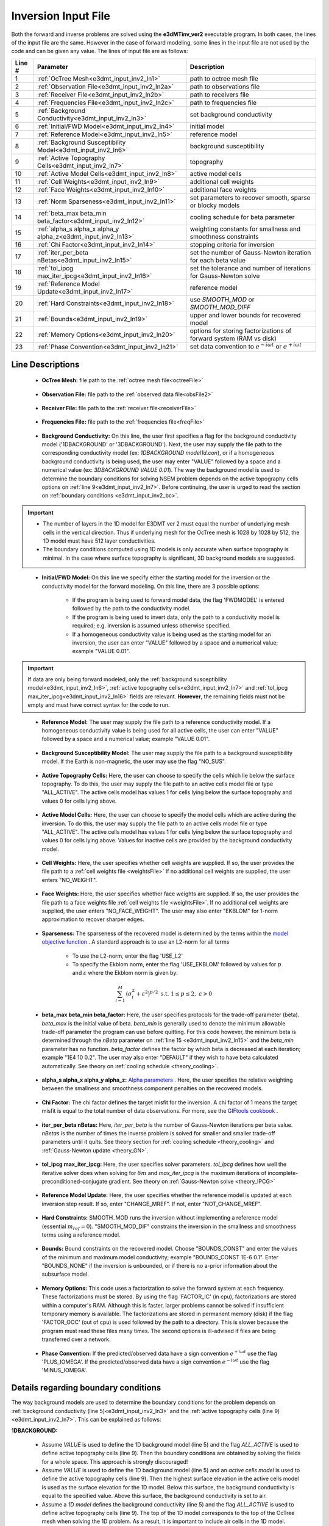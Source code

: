 .. _e3dmt_input_inv:

Inversion Input File
====================

.. Version 1 (2014)
.. ----------------

.. Both **e3dMTinv.exe** and **e3dMTinv_iter.exe** use the same input file. The lines of input file are as follows:

.. .. tabularcolumns:: |L|C|C|

.. +--------+--------------------------------------------------------------------+-------------------------------------------------------------------+
.. | Line # | Description                                                        | Description                                                       |
.. +========+====================================================================+===================================================================+
.. | 1      | :ref:`OcTree Mesh<e3dmt_input_inv_ln1>`                            | path to octree mesh file                                          |
.. +--------+--------------------------------------------------------------------+-------------------------------------------------------------------+
.. | 2      | :ref:`Observation File<e3dmt_input_inv_ln2>`                       | path to observations file                                         |
.. +--------+--------------------------------------------------------------------+-------------------------------------------------------------------+
.. | 3      | :ref:`1D Background Conductivity<e3dmt_input_inv_ln3>`             | 1D background conductivity model                                  |
.. +--------+--------------------------------------------------------------------+-------------------------------------------------------------------+
.. | 4      | :ref:`Initial Model<e3dmt_input_inv_ln4>`                          | initial model                                                     |
.. +--------+--------------------------------------------------------------------+-------------------------------------------------------------------+
.. | 5      | :ref:`Reference Model<e3dmt_input_inv_ln5>`                        | reference model                                                   |
.. +--------+--------------------------------------------------------------------+-------------------------------------------------------------------+
.. | 6      | :ref:`Background Susceptibility Model<e3dmt_input_inv_ln6>`        | background susceptibility model                                   |
.. +--------+--------------------------------------------------------------------+-------------------------------------------------------------------+
.. | 7      | :ref:`Active Topography Cells<e3dmt_input_inv_ln7>`                | topography                                                        |
.. +--------+--------------------------------------------------------------------+-------------------------------------------------------------------+
.. | 8      | :ref:`Active Model Cells<e3dmt_input_inv_ln8>`                     | active model cells                                                |
.. +--------+--------------------------------------------------------------------+-------------------------------------------------------------------+
.. | 9      | :ref:`Cell Weights<e3dmt_input_inv_ln9>`                           | additional cell weights                                           |
.. +--------+--------------------------------------------------------------------+-------------------------------------------------------------------+
.. | 10     | :ref:`Face Weights<e3dmt_input_inv_ln10>`                          | additional face weights                                           |
.. +--------+--------------------------------------------------------------------+-------------------------------------------------------------------+
.. | 11     | :ref:`beta_max beta_min beta_factor<e3dmt_input_inv_ln11>`         | cooling schedule for beta parameter                               |
.. +--------+--------------------------------------------------------------------+-------------------------------------------------------------------+
.. | 12     | :ref:`alpha_s alpha_x alpha_y alpha_z<e3dmt_input_inv_ln12>`       | weighting constants for smallness and smoothness constraints      |
.. +--------+--------------------------------------------------------------------+-------------------------------------------------------------------+
.. | 13     | :ref:`Chi Factor<e3dmt_input_inv_ln13>`                            | stopping criteria for inversion                                   |
.. +--------+--------------------------------------------------------------------+-------------------------------------------------------------------+
.. | 14     | :ref:`tol_nl mindm iter_per_beta<e3dmt_input_inv_ln14>`            | set the number of Gauss-Newton iteration for each beta value      |
.. +--------+--------------------------------------------------------------------+-------------------------------------------------------------------+
.. | 15     | :ref:`tol_ipcg max_iter_ipcg<e3dmt_input_inv_ln15>`                | set the tolerance and number of iterations for Gauss-Newton solve |
.. +--------+--------------------------------------------------------------------+-------------------------------------------------------------------+
.. | 16     | :ref:`Reference Model Update<e3dmt_input_inv_ln16>`                | reference model                                                   |
.. +--------+--------------------------------------------------------------------+-------------------------------------------------------------------+
.. | 17     | :ref:`Hard Constraints<e3dmt_input_inv_ln17>`                      | use *SMOOTH_MOD* or *SMOOTH_MOD_DIFF*                             |
.. +--------+--------------------------------------------------------------------+-------------------------------------------------------------------+
.. | 18     | :ref:`Bounds<e3dmt_input_inv_ln18>`                                | upper and lower bounds for recovered model                        |
.. +--------+--------------------------------------------------------------------+-------------------------------------------------------------------+
.. | 19     | :ref:`BICG Parameters (Iterative .exe only)<e3dmt_input_inv_ln19>` | set solver parameters for iterative inversion                     |
.. +--------+--------------------------------------------------------------------+-------------------------------------------------------------------+



.. .. figure:: images/create_inv_input.png
..      :align: center
..      :width: 700

..      Example input file for the inversion program (`Download <https://github.com/ubcgif/e3dmt/raw/master/assets/input_files1/e3dMT_octree_inv.inp>`__ ).


.. Line Descriptions
.. ^^^^^^^^^^^^^^^^^

.. .. _e3dmt_input_inv_ln1:

..     - **OcTree Mesh:** file path to the OcTree mesh file

.. .. _e3dmt_input_inv_ln2:

..     - **Observation File:** file path to the :ref:`observed data file<obsFile>`

.. .. _e3dmt_input_inv_ln3:

..     - **1D Background Conductivity:** The user may supply the file path to a `1D background conductivity model <http://em1dfm.readthedocs.io/en/latest/content/files/supporting.html#files-for-reference-and-starting-models>`__ , or if a homogeneous background conductivity is being used, the user may enter "VALUE" followed by a space and a numerical value (example "VALUE 0.01"). The way the 1D model is used to determine the boundary conditions for solving the full 3D problem depends on the active topography cells options on :ref:`line 7<e3dmt_input_inv_ln7>`. Before continuing, the user is urged to read the section on :ref:`boundary conditions <e3dmt_input_inv_bc>`.


.. .. important::

..     - The number of layers in the 1D model for E3DMT must equal the number of underlying mesh cells in the vertical direction. Thus if underlying mesh for the OcTree mesh is 1028 by 1028 by 512, the 1D model must have 512 layer conductivities.
..     - The boundary conditions computed using 1D models is only accurate when surface topography is minimal. In the case where surface topography is significant, it is suggested the user used E3DMT version 2.
 

.. .. _e3dmt_input_inv_ln4:

..     - **Initial Model:** The user may supply the file path to an initial conductivity model. If a homogeneous conductivity value is being used for all active cells, the user can enter "VALUE" followed by a space and a numerical value; example "VALUE 0.01".

.. .. _e3dmt_input_inv_ln5:

..     - **Reference Model:** The user may supply the file path to a reference conductivity model. If a homogeneous conductivity value is being used for all active cells, the user can enter "VALUE" followed by a space and a numerical value; example "VALUE 0.01".

.. .. _e3dmt_input_inv_ln6:

..     - **Reference Susceptibility Model:** The user may supply the file path to a background susceptibility model. If the Earth is non-magnetic, the user may use the flag "NO_SUS".

.. .. _e3dmt_input_inv_ln7:

..     - **Active Topography Cells:** Here, the user can choose to specify the cells which lie below the surface topography. To do this, the user may supply the file path to an active cells model file or type "ALL_ACTIVE". The active cells model has values 1 for cells lying below the surface topography and values 0 for cells lying above.

.. .. _e3dmt_input_inv_ln8:

..     - **Active Model Cells:** Here, the user can choose to specify the model cells which are active during the inversion. To do this, the user may supply the file path to an active cells model file or type "ALL_ACTIVE". The active cells model has values 1 for cells lying below the surface topography and values 0 for cells lying above. Values for inactive cells are provided by the background conductivity model.

.. .. _e3dmt_input_inv_ln9:

..     - **Cell Weights:** Here, the user specifies whether cell weights are supplied. If so, the user provides the file path to a :ref:`cell weights file <weightsFile>`  If no additional cell weights are supplied, the user enters "NO_WEIGHT".

.. .. _e3dmt_input_inv_ln10:

..     - **Face Weights:** Here, the user specifies whether face weights are supplied. If so, the user provides the file path to a face weights file :ref:`cell weights file <weightsFile>`. If no additional cell weights are supplied, the user enters "NO_FACE_WEIGHT". The user may also enter "EKBLOM" for 1-norm approximation to recover sharper edges.

.. .. _e3dmt_input_inv_ln11:

..     - **beta_max beta_min beta_factor:** Here, the user specifies protocols for the trade-off parameter (beta). *beta_max* is the initial value of beta, *beta_min* is the minimum allowable beta the program can use before quitting and *beta_factor* defines the factor by which beta is decreased at each iteration; example "1E4 10 0.2". The user may also enter "DEFAULT" if they wish to have beta calculated automatically. See theory section for :ref:`cooling schedule <theory_cooling>`.

.. .. _e3dmt_input_inv_ln12:

..     - **alpha_s alpha_x alpha_y alpha_z:** `Alpha parameters <http://giftoolscookbook.readthedocs.io/en/latest/content/fundamentals/Alphas.html>`__ . Here, the user specifies the relative weighting between the smallness and smoothness component penalties on the recovered models.

.. .. _e3dmt_input_inv_ln13:

..     - **Chi Factor:** The chi factor defines the target misfit for the inversion. A chi factor of 1 means the target misfit is equal to the total number of data observations. For more, see the `GIFtools cookbook <http://giftoolscookbook.readthedocs.io/en/latest/content/fundamentals/Beta.html>`__ .

.. .. _e3dmt_input_inv_ln14:

..     - **tol_nl mindm iter_per_beta:** Here, the user specifies the number of Newton iterations. *tol_nl* is the Newton iteration tolerance (how close the gradient is to zero), *mindm* is the minimum model perturbation :math:`\delta m` allowed and iter_per_beta is the number of iterations per beta value. See theory section for :ref:`cooling schedule <theory_cooling>` and :ref:`Gauss-Newton update <theory_GN>`.

.. .. _e3dmt_input_inv_ln15:

..     - **tol_ipcg max_iter_ipcg:** Here, the user specifies solver parameters. *tol_ipcg* defines how well the iterative solver does when solving for :math:`\delta m` and *max_iter_ipcg* is the maximum iterations of incomplete-preconditioned-conjugate gradient. See theory on :ref:`Gauss-Newton solve <theory_IPCG>`.

.. .. _e3dmt_input_inv_ln16:

..     - **Reference Model Update:** Here, the user specifies whether the reference model is updated at each inversion step result. If so, enter "CHANGE_MREF". If not, enter "NOT_CHANGE_MREF".

.. .. _e3dmt_input_inv_ln17:

..     - **Hard Constraints:** SMOOTH_MOD runs the inversion without implementing a reference model (essential :math:`m_{ref}=0`). "SMOOTH_MOD_DIF" constrains the inversion in the smallness and smoothness terms using a reference model.

.. .. _e3dmt_input_inv_ln18:

..     - **Bounds:** Bound constraints on the recovered model. Choose "BOUNDS_CONST" and enter the values of the minimum and maximum model conductivity; example "BOUNDS_CONST 1E-6 0.1". Enter "BOUNDS_NONE" if the inversion is unbounded, or if there is no a-prior information about the subsurface model.

.. .. _e3dmt_input_inv_ln19:

..     - **BICG Parameters (omit line if using direct solver):** In order, the user specifies values for *tol_bicg*, *tol_ipcg_bicg*, *max_it_bicg* and *freq_Aphi*. For the practice example, the following was used: *1E-10 1E-5 100 -1*.

.. .. _e3dmt_input_inv_bc:

.. Details regarding boundary conditions
.. ^^^^^^^^^^^^^^^^^^^^^^^^^^^^^^^^^^^^^

.. The way the 1D model is used to determine the boundary conditions for the full 3D problem depends on :ref:`background conductivity (line 3)<e3dmt_input_inv_ln3>` and the :ref:`active topography cells (line 7) <e3dmt_input_inv_ln7>`. This can be explained as follows:

..         - Assume *VALUE* is used to define the 1D background model (line 3) and the flag *ALL_ACTIVE* is used to define active topography cells (line 7). Then the boundary conditions are obtained by solving the fields for a whole space. This approach is strongly discouraged!

..         - Assume *VALUE* is used to define the 1D background model (line 3) and an *active cells model* is used to define the active topography cells (line 7). Then the highest surface elevation in the active cells model is used as the surface elevation for the 1D model. Below this surface, the background conductivity is equal to the specified value. Above this surface, the background conductivity is set to air.

..         - Assume a *1D model* defines the background conductivity (line 3) and the flag *ALL_ACTIVE* is used to define active topography cells (line 7). The top of the 1D model corresponds to the top of the OcTree mesh when solving the 1D problem. As a result, it is important to include air cells in the 1D model.

..         - Assume a *1D model* defines the background conductivity (line 3) and an *active cells model* is used to define the active topography cells (line 7). Then the highest surface elevation in the active cells model is used as the surface elevation for the 1D model. The 1D problem is still solved and the top of the 1D model still corresponds to the top of the OcTree mesh. However, all layers above the surface are set to air regardless of the values specified in the 1D model.



.. _e3dmt_input_inv2:


Both the forward and inverse problems are solved using the **e3dMTinv_ver2** executable program. In both cases, the lines of the input file are the same. However in the case of forward modeling, some lines in the input file are not used by the code and can be given any value. The lines of input file are as follows:

.. tabularcolumns:: |L|C|C|

+--------+--------------------------------------------------------------+-------------------------------------------------------------------------+
| Line # | Parameter                                                    | Description                                                             |
+========+==============================================================+=========================================================================+
| 1      |:ref:`OcTree Mesh<e3dmt_input_inv2_ln1>`                      | path to octree mesh file                                                |
+--------+--------------------------------------------------------------+-------------------------------------------------------------------------+
| 2      |:ref:`Observation File<e3dmt_input_inv2_ln2a>`                | path to observations file                                               |
+--------+--------------------------------------------------------------+-------------------------------------------------------------------------+
| 3      |:ref:`Receiver File<e3dmt_input_inv2_ln2b>`                   | path to receivers file                                                  |
+--------+--------------------------------------------------------------+-------------------------------------------------------------------------+
| 4      |:ref:`Frequencies File<e3dmt_input_inv2_ln2c>`                | path to frequencies file                                                |
+--------+--------------------------------------------------------------+-------------------------------------------------------------------------+
| 5      |:ref:`Background Conductivity<e3dmt_input_inv2_ln3>`          | set background conductivity                                             |
+--------+--------------------------------------------------------------+-------------------------------------------------------------------------+
| 6      |:ref:`Initial/FWD Model<e3dmt_input_inv2_ln4>`                | initial model                                                           |
+--------+--------------------------------------------------------------+-------------------------------------------------------------------------+
| 7      |:ref:`Reference Model<e3dmt_input_inv2_ln5>`                  | reference model                                                         |
+--------+--------------------------------------------------------------+-------------------------------------------------------------------------+
| 8      |:ref:`Background Susceptibility Model<e3dmt_input_inv2_ln6>`  | background susceptibility                                               |
+--------+--------------------------------------------------------------+-------------------------------------------------------------------------+
| 9      |:ref:`Active Topography Cells<e3dmt_input_inv2_ln7>`          | topography                                                              |
+--------+--------------------------------------------------------------+-------------------------------------------------------------------------+
| 10     |:ref:`Active Model Cells<e3dmt_input_inv2_ln8>`               | active model cells                                                      |
+--------+--------------------------------------------------------------+-------------------------------------------------------------------------+
| 11     |:ref:`Cell Weights<e3dmt_input_inv2_ln9>`                     | additional cell weights                                                 |
+--------+--------------------------------------------------------------+-------------------------------------------------------------------------+
| 12     |:ref:`Face Weights<e3dmt_input_inv2_ln10>`                    | additional face weights                                                 |
+--------+--------------------------------------------------------------+-------------------------------------------------------------------------+
| 13     |:ref:`Norm Sparseness<e3dmt_input_inv2_ln11>`                 | set parameters to recover smooth, sparse or blocky models               |
+--------+--------------------------------------------------------------+-------------------------------------------------------------------------+
| 14     |:ref:`beta_max beta_min beta_factor<e3dmt_input_inv2_ln12>`   | cooling schedule for beta parameter                                     |
+--------+--------------------------------------------------------------+-------------------------------------------------------------------------+
| 15     |:ref:`alpha_s alpha_x alpha_y alpha_z<e3dmt_input_inv2_ln13>` | weighting constants for smallness and smoothness constraints            |
+--------+--------------------------------------------------------------+-------------------------------------------------------------------------+
| 16     |:ref:`Chi Factor<e3dmt_input_inv2_ln14>`                      | stopping criteria for inversion                                         |
+--------+--------------------------------------------------------------+-------------------------------------------------------------------------+
| 17     |:ref:`iter_per_beta nBetas<e3dmt_input_inv2_ln15>`            | set the number of Gauss-Newton iteration for each beta value            |
+--------+--------------------------------------------------------------+-------------------------------------------------------------------------+
| 18     |:ref:`tol_ipcg max_iter_ipcg<e3dmt_input_inv2_ln16>`          | set the tolerance and number of iterations for Gauss-Newton solve       |
+--------+--------------------------------------------------------------+-------------------------------------------------------------------------+
| 19     |:ref:`Reference Model Update<e3dmt_input_inv2_ln17>`          | reference model                                                         |
+--------+--------------------------------------------------------------+-------------------------------------------------------------------------+
| 20     |:ref:`Hard Constraints<e3dmt_input_inv2_ln18>`                | use *SMOOTH_MOD* or *SMOOTH_MOD_DIFF*                                   |
+--------+--------------------------------------------------------------+-------------------------------------------------------------------------+
| 21     |:ref:`Bounds<e3dmt_input_inv2_ln19>`                          | upper and lower bounds for recovered model                              |
+--------+--------------------------------------------------------------+-------------------------------------------------------------------------+
| 22     |:ref:`Memory Options<e3dmt_input_inv2_ln20>`                  | options for storing factorizations of forward system (RAM vs disk)      |
+--------+--------------------------------------------------------------+-------------------------------------------------------------------------+
| 23     |:ref:`Phase Convention<e3dmt_input_inv2_ln21>`                | set data convention to :math:`e^{-i\omega t}` or :math:`e^{+i\omega t}` |
+--------+--------------------------------------------------------------+-------------------------------------------------------------------------+



.. .. figure:: images/e3dmt_inv_input2.png
..      :align: center
..      :width: 700

..      Example input file for the inversion program.


Line Descriptions
^^^^^^^^^^^^^^^^^

.. _e3dmt_input_inv2_ln1:

    - **OcTree Mesh:** file path to the :ref:`octree mesh file<octreeFile>`

.. _e3dmt_input_inv2_ln2a:

    - **Observation File:** file path to the :ref:`observed data file<obsFile2>`

.. _e3dmt_input_inv2_ln2b:

    - **Receiver File:** file path to the :ref:`receiver file<receiverFile>`

.. _e3dmt_input_inv2_ln2c:

    - **Frequencies File:** file path to the :ref:`frequencies file<freqFile>`

.. _e3dmt_input_inv2_ln3:

    - **Background Conductivity:** On this line, the user first specifies a flag for the background conductivity model ('1DBACKGROUND' or '3DBACKGROUND'). Next, the user may supply the file path to the corresponding conductivity model (ex: *1DBACKGROUND model1d.con*), or if a homogeneous background conductivity is being used, the user may enter "VALUE" followed by a space and a numerical value (ex: *3DBACKGROUND VALUE 0.01*). The way the background model is used to determine the boundary conditions for solving NSEM problem depends on the active topography cells options on :ref:`line 9<e3dmt_input_inv2_ln7>`. Before continuing, the user is urged to read the section on :ref:`boundary conditions <e3dmt_input_inv2_bc>`.


.. important::

    - The number of layers in the 1D model for E3DMT ver 2 must equal the number of underlying mesh cells in the vertical direction. Thus if underlying mesh for the OcTree mesh is 1028 by 1028 by 512, the 1D model must have 512 layer conductivities.
    - The boundary conditions computed using 1D models is only accurate when surface topography is minimal. In the case where surface topography is significant, 3D background models are suggested.


.. _e3dmt_input_inv2_ln4:

    - **Initial/FWD Model:** On this line we specify either the starting model for the inversion or the conductivity model for the forward modeling. On this line, there are 3 possible options:

        - If the program is being used to forward model data, the flag 'FWDMODEL' is entered followed by the path to the conductivity model.
        - If the program is being used to invert data, only the path to a conductivity model is required; e.g. inversion is assumed unless otherwise specified.
        - If a homogeneous conductivity value is being used as the starting model for an inversion, the user can enter "VALUE" followed by a space and a numerical value; example "VALUE 0.01".


.. important::

    If data are only being forward modeled, only the :ref:`background susceptibility model<e3dmt_input_inv2_ln6>`, :ref:`active topography cells<e3dmt_input_inv2_ln7>` and :ref:`tol_ipcg max_iter_ipcg<e3dmt_input_inv2_ln16>` fields are relevant. **However**, the remaining fields must not be empty and must have correct syntax for the code to run.


.. _e3dmt_input_inv2_ln5:

    - **Reference Model:** The user may supply the file path to a reference conductivity model. If a homogeneous conductivity value is being used for all active cells, the user can enter "VALUE" followed by a space and a numerical value; example "VALUE 0.01".

.. _e3dmt_input_inv2_ln6:

    - **Background Susceptibility Model:** The user may supply the file path to a background susceptibility model. If the Earth is non-magnetic, the user may use the flag "NO_SUS".

.. _e3dmt_input_inv2_ln7:

    - **Active Topography Cells:** Here, the user can choose to specify the cells which lie below the surface topography. To do this, the user may supply the file path to an active cells model file or type "ALL_ACTIVE". The active cells model has values 1 for cells lying below the surface topography and values 0 for cells lying above.

.. _e3dmt_input_inv2_ln8:

    - **Active Model Cells:** Here, the user can choose to specify the model cells which are active during the inversion. To do this, the user may supply the file path to an active cells model file or type "ALL_ACTIVE". The active cells model has values 1 for cells lying below the surface topography and values 0 for cells lying above. Values for inactive cells are provided by the background conductivity model.

.. _e3dmt_input_inv2_ln9:

    - **Cell Weights:** Here, the user specifies whether cell weights are supplied. If so, the user provides the file path to a :ref:`cell weights file <weightsFile>`  If no additional cell weights are supplied, the user enters "NO_WEIGHT".

.. _e3dmt_input_inv2_ln10:

    - **Face Weights:** Here, the user specifies whether face weights are supplied. If so, the user provides the file path to a face weights file :ref:`cell weights file <weightsFile>`. If no additional cell weights are supplied, the user enters "NO_FACE_WEIGHT". The user may also enter "EKBLOM" for 1-norm approximation to recover sharper edges.

.. _e3dmt_input_inv2_ln11:

    - **Sparseness:** The sparseness of the recovered model is determined by the terms within the `model objective function <http://giftoolscookbook.readthedocs.io/en/latest/content/fundamentals/Norms.html>`__ . A standard approach is to use an L2-norm for all terms

        - To use the L2-norm, enter the flag 'USE_L2'
        - To specify the Ekblom norm, enter the flag 'USE_EKBLOM' followed by values for :math:`p` and :math:`\varepsilon` where the Ekblom norm is given by:


.. math::
    \sum_{i=1}^M \, (\sigma_i^2 + \varepsilon^2)^{p/2} \;\;\; \textrm{s.t.} \;\;\; 1\leq p \leq 2, \; \varepsilon > 0



.. _e3dmt_input_inv2_ln12:

    - **beta_max beta_min beta_factor:** Here, the user specifies protocols for the trade-off parameter (beta). *beta_max* is the initial value of beta. *beta_min* is generally used to denote the minimum allowable trade-off parameter the program can use before quitting. For this code however, the minimum beta is determined through the *nBeta* parameter on :ref:`line 15 <e3dmt_input_inv2_ln15>` and the *beta_min* parameter has no function. *beta_factor* defines the factor by which beta is decreased at each iteration; example "1E4 10 0.2". The user may also enter "DEFAULT" if they wish to have beta calculated automatically. See theory on :ref:`cooling schedule <theory_cooling>`.

.. _e3dmt_input_inv2_ln13:

    - **alpha_s alpha_x alpha_y alpha_z:** `Alpha parameters <http://giftoolscookbook.readthedocs.io/en/latest/content/fundamentals/Alphas.html>`__ . Here, the user specifies the relative weighting between the smallness and smoothness component penalties on the recovered models.

.. _e3dmt_input_inv2_ln14:

    - **Chi Factor:** The chi factor defines the target misfit for the inversion. A chi factor of 1 means the target misfit is equal to the total number of data observations. For more, see the `GIFtools cookbook <http://giftoolscookbook.readthedocs.io/en/latest/content/fundamentals/Beta.html>`__ .

.. _e3dmt_input_inv2_ln15:

    - **iter_per_beta nBetas:** Here, *iter_per_beta* is the number of Gauss-Newton iterations per beta value. *nBetas* is the number of times the inverse problem is solved for smaller and smaller trade-off parameters until it quits. See theory section for :ref:`cooling schedule <theory_cooling>` and :ref:`Gauss-Newton update <theory_GN>`.

.. _e3dmt_input_inv2_ln16:

    - **tol_ipcg max_iter_ipcg:** Here, the user specifies solver parameters. *tol_ipcg* defines how well the iterative solver does when solving for :math:`\delta m` and *max_iter_ipcg* is the maximum iterations of incomplete-preconditioned-conjugate gradient. See theory on :ref:`Gauss-Newton solve <theory_IPCG>`

.. _e3dmt_input_inv2_ln17:

    - **Reference Model Update:** Here, the user specifies whether the reference model is updated at each inversion step result. If so, enter "CHANGE_MREF". If not, enter "NOT_CHANGE_MREF".

.. _e3dmt_input_inv2_ln18:

    - **Hard Constraints:** SMOOTH_MOD runs the inversion without implementing a reference model (essential :math:`m_{ref}=0`). "SMOOTH_MOD_DIF" constrains the inversion in the smallness and smoothness terms using a reference model.

.. _e3dmt_input_inv2_ln19:

    - **Bounds:** Bound constraints on the recovered model. Choose "BOUNDS_CONST" and enter the values of the minimum and maximum model conductivity; example "BOUNDS_CONST 1E-6 0.1". Enter "BOUNDS_NONE" if the inversion is unbounded, or if there is no a-prior information about the subsurface model.

.. _e3dmt_input_inv2_ln20:

    - **Memory Options:** This code uses a factorization to solve the forward system at each frequency. These factorizations must be stored. By using the flag 'FACTOR_IC' (in cpu), factorizations are stored within a computer's RAM. Although this is faster, larger problems cannot be solved if insufficient temporary memory is available. The factorizations are stored in permanent memory (disk) if the flag 'FACTOR_OOC' (out of cpu) is used followed by the path to a directory. This is slower because the program must read these files many times. The second options is ill-advised if files are being transferred over a network.


.. _e3dmt_input_inv2_ln21:

    - **Phase Convention:** If the predicted/observed data have a sign convention :math:`e^{+i \omega t}` use the flag 'PLUS_IOMEGA'. If the predicted/observed data have a sign convention :math:`e^{-i \omega t}` use the flag 'MINUS_IOMEGA'.



.. _e3dmt_input_inv2_bc:

Details regarding boundary conditions
^^^^^^^^^^^^^^^^^^^^^^^^^^^^^^^^^^^^^

The way background models are used to determine the boundary conditions for the problem depends on :ref:`background conductivity (line 5)<e3dmt_input_inv2_ln3>` and the :ref:`active topography cells (line 9) <e3dmt_input_inv2_ln7>`. This can be explained as follows:

**1DBACKGROUND:**

        - Assume *VALUE* is used to define the 1D background model (line 5) and the flag *ALL_ACTIVE* is used to define active topography cells (line 9). Then the boundary conditions are obtained by solving the fields for a whole space. This approach is strongly discouraged!

        - Assume *VALUE* is used to define the 1D background model (line 5) and an *active cells model* is used to define the active topography cells (line 9). Then the highest surface elevation in the active cells model is used as the surface elevation for the 1D model. Below this surface, the background conductivity is equal to the specified value. Above this surface, the background conductivity is set to air.

        - Assume a *1D model* defines the background conductivity (line 5) and the flag *ALL_ACTIVE* is used to define active topography cells (line 9). The top of the 1D model corresponds to the top of the OcTree mesh when solving the 1D problem. As a result, it is important to include air cells in the 1D model.

        - Assume a *1D model* defines the background conductivity (line 5) and an *active cells model* is used to define the active topography cells (line 9). Then the highest surface elevation in the active cells model is used as the surface elevation for the 1D model. The 1D problem is still solved and the top of the 1D model still corresponds to the top of the OcTree mesh. However, all layers above the surface are set to air regardless of the values specified in the 1D model.


**3DBACKGROUND:**

        - Assume *VALUE* is used to define the 3D background model (line 5) and the flag *ALL_ACTIVE* is used to define active topography cells (line 9). Then the boundary conditions are obtained by solving the fields for a whole space. This approach is strongly discouraged!

        - Assume *VALUE* is used to define the 3D background model (line 5) and an *active cells model* is used to define the active topography cells (line 9). A 3D problem is solved where all cells below the surface are set to the specified value and all the cells above the surface are set to air.

        - Assume a *3D model* defines the background conductivity (line 5) and the flag *ALL_ACTIVE* is used to define active topography cells (line 9). A 3D problem is solved for the specified background model.

        - Assume a *1D model* defines the background conductivity (line 5) and an *active cells model* is used to define the active topography cells (line 9). A 3D problem is solved where all cells above the surface are set to air, regardless of the values specified in the model.
